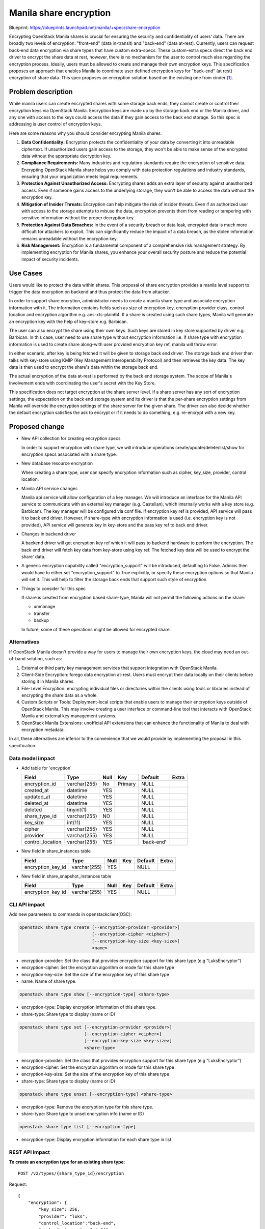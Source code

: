 ..
 This work is licensed under a Creative Commons Attribution 3.0 Unported
 License.

 http://creativecommons.org/licenses/by/3.0/legalcode

=======================
Manila share encryption
=======================

Blueprint: https://blueprints.launchpad.net/manila/+spec/share-encryption

Encrypting OpenStack Manila shares is crucial for ensuring the security and
confidentiality of users' data. There are broadly two levels of encryption:
"front-end" (data in-transit) and "back-end" (data at-rest). Currently,
users can request back-end data encryption via share types that have custom
extra-specs. These custom-extra specs direct the back end driver to encrypt
the share data at rest, however, there is no mechanism for the user to control
much else regarding the encryption process. Ideally, users must be allowed to
create and manage their own encryption keys. This specification proposes an
approach that enables Manila to coordinate user defined encryption keys for
"back-end" (at rest) encryption of share data. This spec proposes an encryption
solution based on the existing one from cinder `[1]`_.


Problem description
===================

While manila users can create encrypted shares with some storage back ends,
they cannot create or control their encryption keys via OpenStack Manila.
Encryption keys are made up by the storage back end or the Manila driver, and
any one with access to the keys could access the data if they gain access to
the back end storage. So this spec is addressing is user control of encryption
keys.

Here are some reasons why you should consider encrypting Manila shares:

1. **Data Confidentiality:** Encryption protects the confidentiality of your
   data by converting it into unreadable ciphertext. If unauthorized users
   gain access to the storage, they won't be able to make sense of the
   encrypted data without the appropriate decryption key.

2. **Compliance Requirements:** Many industries and regulatory standards
   require the encryption of sensitive data. Encrypting OpenStack Manila share
   helps you comply with data protection regulations and industry standards,
   ensuring that your organization meets legal requirements.

3. **Protection Against Unauthorized Access:** Encrypting shares adds an extra
   layer of security against unauthorized access. Even if someone gains access
   to the underlying storage, they won't be able to access the data without the
   encryption key.

4. **Mitigation of Insider Threats:** Encryption can help mitigate the risk of
   insider threats. Even if an authorized user with access to the storage
   attempts to misuse the data, encryption prevents them from reading or
   tampering with sensitive information without the proper decryption key.

5. **Protection Against Data Breaches:** In the event of a security breach or
   data leak, encrypted data is much more difficult for attackers to exploit.
   This can significantly reduce the impact of a data breach, as the stolen
   information remains unreadable without the encryption key.

6. **Risk Management:** Encryption is a fundamental component of a
   comprehensive risk management strategy. By implementing encryption for
   Manila shares, you enhance your overall security posture and reduce the
   potential impact of security incidents.


Use Cases
=========

Users would like to protect the data within shares. This proposal of share
encryption provides a manila level support to trigger the data encryption on
backend and thus protect the data from attacker.

In order to support share encrytion, administrator needs to create a manila
share type and associate encryption information with it. The information
contains fields such as size of encryption key, encryption provider class,
control location and encryption algorithm e.g. aes-xts-plain64. If a share is
created using such share types, Manila will generate an encryption key with
the help of key-store e.g. Barbican.

The user can also encrypt the share using their own keys. Such keys are stored
in key store supported by driver e.g. Barbican. In this case, user need to use
share type without encryption information i.e. if share type with encryption
information is used to create share along-with user provided encryption key
ref, manila will throw error.

In either scenario, after key is being fetched it will be given to storage
back end driver. The storage back end driver then talks with key-store using
KMIP (Key Management Interoperability Protocol) and then retrieves the key
data. The key data is then used to encrypt the share's data within the storage
back end.

The actual encryption of the data at-rest is performed by the back end storage
system. The scope of Manila's involvement ends with coordinating the user's
secret with the Key Store.

This specification does not target encryption at the share server level. If a
share server has any sort of encryption settings, the expectation on the back
end storage system and its driver is that the per-share encryption settings
from Manila will override the encryption settings of the share server for the
given share. The driver can also decide whether the default encryption
satisfies the ask to encrypt or if it needs to do something, e.g. re-encrypt
with a new key.


Proposed change
===============

* New API collection for creating encryption specs

  In order to support encryption with share type, we will introduce operations
  create/update/delete/list/show for encryption specs associated with a share
  type.

* New database resource encryption

  When creating a share type, user can specify encryption information such as
  cipher, key_size, provider, control location.

* Manila API service changes

  Manila api service will allow configuration of a key manager. We will
  introduce an interface for the Manila API service to communicate with an
  external key manager (e.g. Castellan), which internally works with a key
  store (e.g. Barbican). The key manager will be configured via conf file.
  If encryption key ref is provided, API service will pass it to back end
  driver. However, if share-type with encryption information is used (i.e.
  encryption key is not provided), API service will generate key in key-store
  and the pass key ref to back end driver.

* Changes in backend driver

  A backend driver will get encryption key ref which it will pass to backend
  hardware to perform the encryption. The back end driver will fetch key data
  from key-store using key ref. The fetched key data will be used to encrypt
  the share' data.

* A generic encryption capability called "encryption_support" will be
  introduced, defaulting to False. Admins then would have to either set
  "encryption_support" to True explicitly, or specify these encryption
  options so that Manila will set it. This will help to filter the storage
  back ends that support such style of encryption.

* Things to consider for this spec

  If share is created from encryption based share-type, Manila will not permit
  the following actions on the share:

  - unmanage
  - transfer
  - backup

  In future, some of these operations might be allowed for encrypted share.


Alternatives
------------

If OpenStack Manila doesn't provide a way for users to manage their own
encryption keys, the cloud may need an out-of-band solution, such as:

1. External or third party key management services that support integration
   with OpenStack Manila.

2. Client-Side Encryption: forego data encryption at-rest. Users must encrypt
   their data locally on their clients before storing it in Manila shares.

3. File-Level Encryption: encrypting individual files or directories within
   the clients using tools or libraries instead of encrypting the share data
   as a whole.

4. Custom Scripts or Tools: Deployment-local scripts that enable users to
   manage their encryption keys outside of OpenStack Manila. This may involve
   creating a user interface or command-line tool that interacts with OpenStack
   Manila and external key management systems.

5. OpenStack Manila Extensions: unofficial API extensions that can enhance the
   functionality of Manila to deal with encryption metadata.

In all, these alternatives are inferior to the convenience that we would
provide by implementing the proposal in this specification.


Data model impact
-----------------

* Add table for 'encyption'

  +-----------------------+--------------+------+---------+------------+-------+
  | Field                 | Type         | Null | Key     | Default    | Extra |
  +=======================+==============+======+=========+============+=======+
  | encryption_id         | varchar(255) | No   | Primary | NULL       |       |
  +-----------------------+--------------+------+---------+------------+-------+
  | created_at            | datetime     | YES  |         | NULL       |       |
  +-----------------------+--------------+------+---------+------------+-------+
  | updated_at            | datetime     | YES  |         | NULL       |       |
  +-----------------------+--------------+------+---------+------------+-------+
  | deleted_at            | datetime     | YES  |         | NULL       |       |
  +-----------------------+--------------+------+---------+------------+-------+
  | deleted               | tinyint(1)   | YES  |         | NULL       |       |
  +-----------------------+--------------+------+---------+------------+-------+
  | share_type_id         | varchar(255) | NO   |         | NULL       |       |
  +-----------------------+--------------+------+---------+------------+-------+
  | key_size              | int(11)      | YES  |         | NULL       |       |
  +-----------------------+--------------+------+---------+------------+-------+
  | cipher                | varchar(255) | YES  |         | NULL       |       |
  +-----------------------+--------------+------+---------+------------+-------+
  | provider              | varchar(255) | YES  |         | NULL       |       |
  +-----------------------+--------------+------+---------+------------+-------+
  | control_location      | varchar(255) | YES  |         | 'back-end' |       |
  +-----------------------+--------------+------+---------+------------+-------+


* New field in share_instances table

  +-----------------------+---------------+------+-----+---------+-------+
  | Field                 | Type          | Null | Key | Default | Extra |
  +=======================+===============+======+=====+=========+=======+
  | encryption_key_id     | varchar(255)  | YES  |     | NULL    |       |
  +-----------------------+---------------+------+-----+---------+-------+


* New field in share_snapshot_instances table

  +-----------------------+---------------+------+-----+---------+-------+
  | Field                 | Type          | Null | Key | Default | Extra |
  +=======================+===============+======+=====+=========+=======+
  | encryption_key_id     | varchar(255)  | YES  |     | NULL    |       |
  +-----------------------+---------------+------+-----+---------+-------+


CLI API impact
--------------

Add new parameters to commands in openstackclient(OSC):

.. code-block:: bash

    openstack share type create [--encryption-provider <provider>]
                                [--encryption-cipher <cipher>]
                                [--encryption-key-size <key-size>]
                                <name>

* encryption-provider: Set the class that provides encryption support for this
  share type (e.g “LuksEncryptor”)
* encryption-cipher: Set the encryption algorithm or mode for this share type
* encryption-key-size: Set the size of the encryption key of this share type
* name: Name of share type.

.. code-block:: bash

    openstack share type show [--encryption-type] <share-type>

* encryption-type: Display encryption information of this share type.
* share-type: Share type to display (name or ID)

.. code-block:: bash

    openstack share type set [--encryption-provider <provider>]
                             [--encryption-cipher <cipher>]
                             [--encryption-key-size <key-size>]
                             <share-type>

* encryption-provider: Set the class that provides encryption support for this
  share type (e.g “LuksEncryptor”)
* encryption-cipher: Set the encryption algorithm or mode for this share type
* encryption-key-size: Set the size of the encryption key of this share type
* share-type: Share type to display (name or ID)

.. code-block:: bash

    openstack share type unset [--encryption-type] <share-type>

* encryption-type: Remove the encryption type for this share type.
* share-type: Share type to unset encryption info (name or ID)

.. code-block:: bash

    openstack share type list [--encryption-type]

* encryption-type: Display encryption information for each share type in list



REST API impact
---------------

**To create an encryption type for an existing share type**::

    POST /v2/types/{share_type_id}/encryption

Request::

    {
        "encryption": {
            "key_size": 256,
            "provider": "luks",
            "control_location":"back-end",
            "cipher": "aes-xts-plain64"
        }
    }

All fields in the ``encryption`` request are needed.

If the share-type is not known to manila, the API will respond with
``404 Not Found``. If any share is already created from share-type,
manila will not allow to create encryption type.

Response(202 Accepted)::

    {
        "encryption": {
            "share_type_id": "77eb3421-4549-4789-ac39-0d5185d68c20",
            "control_location": "back-end",
            "encryption_id": "81e069c6-7394-4856-8df7-3b237ca61f74",
            "key_size": 256,
            "provider": "luks",
            "cipher": "aes-xts-plain64"
        }
    }


**To show an encryption type for an existing share type.**::

    GET /v2/types/{share_type_id}/encryption

Response(200 OK)::

    {
        "encryption": {
            "share_type_id": "77eb3421-4549-4789-ac39-0d5185d68c20",
            "control_location": "back-end",
            "encryption_id": "81e069c6-7394-4856-8df7-3b237ca61f74",
            "key_size": 256,
            "provider": "luks",
            "cipher": "aes-xts-plain64"
        }
    }


**To update an encryption type for an existing share type.**::

    PUT /v2/types/{share_type_id}/encryption/{encryption_id}

Request::

    {
        "encryption":{
            "key_size": 64,
            "provider": "luks",
            "control_location":"back-end",
            "cipher": "aes-xts-plain64"
    }


If the share-type is not known to manila, the API will respond with
``404 Not Found``.  If any share is already created from share-type,
manila will not allow to update encryption type.


Response(200 OK)::

    {
        "encryption": {
            "share_type_id": "77eb3421-4549-4789-ac39-0d5185d68c20",
            "control_location": "back-end",
            "encryption_id": "81e069c6-7394-4856-8df7-3b237ca61f74",
            "key_size": 256,
            "provider": "luks",
            "cipher": "aes-xts-plain64"
        }
    }


**To delete an encryption type for an existing share type.**::

     DELETE /v2/types/{share_type_id}/encryption/{encryption_id}

If the share-type is not known to manila, the API will respond with
``404 Not Found``. If any share is already created from share-type,
manila will not allow deletion of the corresponding encryption type.
User must delete all shares from share-type and then can delete
encryption type.


Driver impact
-------------
The backend driver needs to implement:

* Instruct the back end storage system to Encrypt the share with key
  data sent from key-store e.g. Barbican

Security impact
---------------

After encryption, the shares will be more secure and data is protected from
attacker.


Notifications impact
--------------------

None

Other end user impact
---------------------

None

Performance Impact
------------------

The share can be encrypted at front-end or back-end. But for Manila we intend
to support only back-end encryption and so very less performance penalty in
manila services.

Other deployer impact
---------------------

None.

Developer impact
----------------



Implementation
==============

Assignee(s)
-----------

Primary assignee:
    * kpdev(kinpaa@gmail.com)

Work Items
----------

* Implement encryption support in share-type APIs.
* Update share-type commands in python-manilaclient.
* Implement tempest support.

Future Work Items
-----------------

None

Dependencies
============

None

Testing
=======

* Unit tests
* Tempest tests

Documentation Impact
====================

- Docstrings
- Devref
- User guide
- Admin guide
- Release notes

References
==========

_`[1]`: https://review.opendev.org/q/topic:bp%252Fencrypt-cinder-volumes
